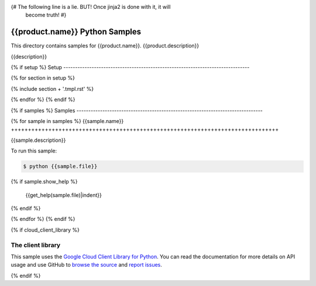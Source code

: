 {# The following line is a lie. BUT! Once jinja2 is done with it, it will
    become truth! #}
.. This file is automatically generated. Do not edit this file directly.

{{product.name}} Python Samples
===============================================================================

This directory contains samples for {{product.name}}. {{product.description}}

{{description}}

.. _{{product.name}}: {{product.url}} 

{% if setup %}
Setup
-------------------------------------------------------------------------------

{% for section in setup %}

{% include section + '.tmpl.rst' %}

{% endfor %}
{% endif %}

{% if samples %}
Samples
-------------------------------------------------------------------------------

{% for sample in samples %}
{{sample.name}}
+++++++++++++++++++++++++++++++++++++++++++++++++++++++++++++++++++++++++++++++

{{sample.description}}

To run this sample:

.. code-block:: bash

    $ python {{sample.file}}
{% if sample.show_help %}

    {{get_help(sample.file)|indent}}
{% endif %}


{% endfor %}
{% endif %}

{% if cloud_client_library %}

The client library
-------------------------------------------------------------------------------

This sample uses the `Google Cloud Client Library for Python`_.
You can read the documentation for more details on API usage and use GitHub
to `browse the source`_ and  `report issues`_.

.. _Google Cloud Client Library for Python:
    https://googlecloudplatform.github.io/google-cloud-python/
.. _browse the source:
    https://github.com/GoogleCloudPlatform/google-cloud-python
.. _report issues:
    https://github.com/GoogleCloudPlatform/google-cloud-python/issues

{% endif %}

.. _Google Cloud SDK: https://cloud.google.com/sdk/

